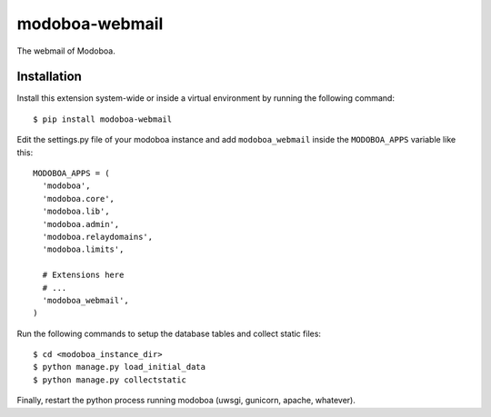 modoboa-webmail
===============

|landscape| |rtfd|

The webmail of Modoboa.

Installation
------------

Install this extension system-wide or inside a virtual environment by
running the following command::

  $ pip install modoboa-webmail

Edit the settings.py file of your modoboa instance and add
``modoboa_webmail`` inside the ``MODOBOA_APPS`` variable like this::

    MODOBOA_APPS = (
      'modoboa',
      'modoboa.core',
      'modoboa.lib',
      'modoboa.admin',
      'modoboa.relaydomains',
      'modoboa.limits',
    
      # Extensions here
      # ...
      'modoboa_webmail',
    )

Run the following commands to setup the database tables and collect static files::

  $ cd <modoboa_instance_dir>
  $ python manage.py load_initial_data
  $ python manage.py collectstatic
    
Finally, restart the python process running modoboa (uwsgi, gunicorn,
apache, whatever).

.. |landscape| image:: https://landscape.io/github/modoboa/modoboa-webmail/master/landscape.svg?style=flat
   :target: https://landscape.io/github/modoboa/modoboa-webmail/master
   :alt: Code Health

.. |rtfd| image:: https://readthedocs.org/projects/modoboa-webmail/badge/?version=latest
   :target: https://readthedocs.org/projects/modoboa-webmail/?badge=latest
   :alt: Documentation Status
